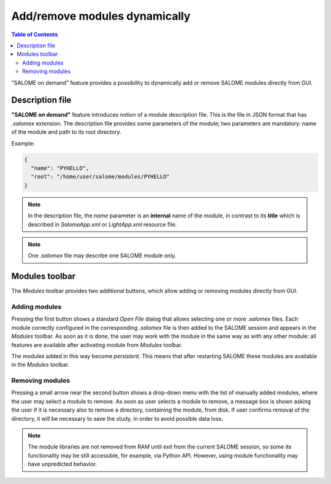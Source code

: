 .. _extend_salome: 

******************************
Add/remove modules dynamically
******************************

.. contents:: Table of Contents

"SALOME on demand" feature provides a possibility to dynamically add or remove
SALOME modules directly from GUI.

.. _hp_salomex_format:

Description file
================

**"SALOME on demand"** feature introduces notion of a module description file.
This is the file in JSON format that has `.salomex` extension. The description
file provides some parameters of the module; two parameters are mandatory:
name of the module and path to its root directory.

Example:

.. code-block:: json

    {
      "name": "PYHELLO",
      "root": "/home/user/salome/modules/PYHELLO"
    }

.. note:: In the description file, the `name` parameter is an **internal** name of the module,
	  in contrast to its **title** which is described in `SalomeApp.xml` or `LightApp.xml`
	  resource file.

.. note:: One `.salomex` file may describe one SALOME module only.

.. _hp_modules_toolbar:

Modules toolbar
===============

The *Modules* toolbar provides two additional buttons, which allow adding or removing
modules directly from GUI.

.. figure:: ../images/modules_toolbar.png
   :align: center
   :alt: Modules toolbar

.. |add| image:: ../images/modules_add.png
  :height: 24px

.. |remove| image:: ../images/modules_remove.png
  :height: 24px

.. _hp_modules_add:

Adding modules
--------------

Pressing the first button |add| shows a standard *Open File* dialog that allows
selecting one or more `.salomex` files. Each module correctly configured in the
corresponding `.salomex` file is then added to the SALOME session and appears in the
*Modules* toolbar. As soon as it is done, the user may work with the module in the same
way as with any other module: all features are available after activating module from
*Modules* toolbar.

The modules added in this way become *persistent*. This means that after restarting
SALOME these modules are available in the *Modules* toolbar.

.. _hp_modules_remove:

Removing modules
----------------

Pressing a small arrow near the second button |remove| shows a drop-down menu with
the list of manually added modules, where the user may select a module to remove. As soon
as user selects a module to remove, a message box is shown asking the user if it is
necessary also to remove a directory, containing the module, from disk. If user
confirms removal of the directory, it will be necessary to save the study, in order to
avoid possible data loss.

.. note:: The module libraries are not removed from RAM until exit from the current
	  SALOME session, so some its functionality may be still accessible, for example,
	  via Python API. However, using module functionality may have unpredicted
	  behavior.
